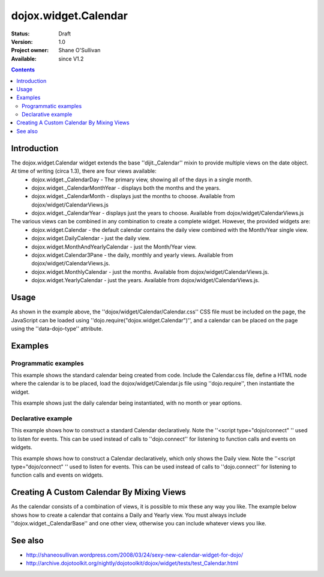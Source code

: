 .. _dojox/widget/Calendar:

dojox.widget.Calendar
=====================

:Status: Draft
:Version: 1.0
:Project owner: Shane O'Sullivan
:Available: since V1.2

.. contents::
   :depth: 2

============
Introduction
============

The dojox.widget.Calendar widget extends the base ''dijit._Calendar'' mixin to provide multiple views on the date object.  At time of writing (circa 1.3), there are four views available:
 * dojox.widget._CalendarDay - The primary view, showing all of the days in a single month.
 * dojox.widget._CalendarMonthYear - displays both the months and the years.
 * dojox.widget._CalendarMonth - displays just the months to choose. Available from dojox/widget/CalendarViews.js
 * dojox.widget._CalendarYear - displays just the years to choose. Available from dojox/widget/CalendarViews.js

The various views can be combined in any combination to create a complete widget.  However, the provided widgets are:
 * dojox.widget.Calendar - the default calendar contains the daily view combined with the Month/Year single view.
 * dojox.widget.DailyCalendar - just the daily view.
 * dojox.widget.MonthAndYearlyCalendar - just the Month/Year view.
 * dojox.widget.Calendar3Pane - the daily, monthly and yearly views.  Available from dojox/widget/CalendarViews.js.
 * dojox.widget.MonthlyCalendar - just the months. Available from dojox/widget/CalendarViews.js.
 * dojox.widget.YearlyCalendar - just the years. Available from dojox/widget/CalendarViews.js.

=====
Usage
=====

.. js ::
 :linenos:

 <style type="text/css">
   @import "dojox/widget/Calendar/Calendar.css";
 </style>
 <script type="text/javascript">
   dojo.require("dojox.widget.Calendar");
 </script>
 <div data-dojo-type="dojox.widget.Calendar"></div>

As shown in the example above, the ''dojox/widget/Calendar/Calendar.css'' CSS file must be included on the page, the JavaScript can be loaded using ''dojo.require("dojox.widget.Calendar")'', and a calendar can be placed on the page using the ''data-dojo-type'' attribute.


========
Examples
========

Programmatic examples
---------------------

This example shows the standard calendar being created from code.  Include the Calendar.css file, define a HTML node where the calendar is to be placed, load the dojox/widget/Calendar.js file using ''dojo.require'', then instantiate the widget.

.. code-example ::

  A programmatically created Calendar. First lets write up some simple HTML code because you need to define the place where your Calendar should be created.
  
  .. html ::

    <style type="text/css">
      @import "{{baseUrl}}dojox/widget/Calendar/Calendar.css";
    </style>
    <div id="cal_1"></div>
    <div id="cal_1_report"></div>

  .. js ::
    

    <script type="text/javascript">
        dojo.require("dojox.widget.Calendar");

        dojo.addOnLoad(function(){
            // create the dialog:
            var cal_1 = new dojox.widget.Calendar({}, dojo.byId("cal_1"));
            dojo.connect(cal_1, "onValueSelected", function(date){
              dojo.byId("cal_1_report").innerHTML = date;
            });
        });
    </script>

This example shows just the daily calendar being instantiated, with no month or year options.

.. code-example ::
  
  .. html ::

    <style type="text/css">
      @import "dojox/widget/Calendar/Calendar.css";
    </style>
    <div id="cal_2"></div>
    <div id="cal_2_report"></div>

  .. js ::
    

    <script type="text/javascript">
        dojo.require("dojox.widget.Calendar");

        dojo.addOnLoad(function(){
            // create the dialog:
            var cal_2 = new dojox.widget.DailyCalendar({}, dojo.byId("cal_2"));
            dojo.connect(cal_2, "onValueSelected", function(date){
              dojo.byId("cal_2_report").innerHTML = date;
            });
        });
    </script>

Declarative example
-------------------

This example shows how to construct a standard Calendar declaratively.  Note the ''<script type="dojo/connect" '' used to listen for events.  This can be used instead of calls to ''dojo.connect'' for listening to function calls and events on widgets.

.. code-example ::
  
  .. html ::

    <style type="text/css">
      @import "{{baseUrl}}dojox/widget/Calendar/Calendar.css";
    </style>
    <div id="cal_3" data-dojo-type="dojox.widget.Calendar">
      <script type="dojo/connect" data-dojo-event="onValueSelected" data-dojo-args="date">
        dojo.byId("cal_3_report").innerHTML = date;
      </script>
    </div>
    <div id="cal_3_report"></div>

  .. js ::
    

    <script type="text/javascript">
        dojo.require("dojox.widget.Calendar");
    </script>
  
This example shows how to construct a Calendar declaratively, which only shows the Daily view.  Note the ''<script type="dojo/connect" '' used to listen for events.  This can be used instead of calls to ''dojo.connect'' for listening to function calls and events on widgets.

.. code-example ::
  
  .. html ::

    <style type="text/css">
      @import "{{baseUrl}}dojox/widget/Calendar/Calendar.css";
    </style>
    <div id="cal_4" data-dojo-type="dojox.widget.DailyCalendar">
      <script type="dojo/connect" data-dojo-event="onValueSelected" data-dojo-args="date">
        dojo.byId("cal_4_report").innerHTML = date;
      </script>
    </div>
    <div id="cal_4_report"></div>

  .. js ::
    

    <script type="text/javascript">
        dojo.require("dojox.widget.Calendar");
    </script>


==========================================
Creating A Custom Calendar By Mixing Views
==========================================

As the calendar consists of a combination of views, it is possible to mix these any way you like.  The example below shows how to create a calendar that contains a Daily and Yearly view.  You must always include ''dojox.widget._CalendarBase'' and one other view, otherwise you can include whatever views you like.

.. code-example ::
  
  .. html ::

    <style type="text/css">
      @import "{{baseUrl}}dojox/widget/Calendar/Calendar.css";
    </style>
    <div id="cal_5" data-dojo-type="dojox.widget.CustomDayAndYearCalendar">
      <script type="dojo/connect" data-dojo-event="onValueSelected" data-dojo-args="date">
        dojo.byId("cal_5_report").innerHTML = date;
      </script>
    </div>
    <div id="cal_5_report"></div>

  .. js ::
    

    <script type="text/javascript">
        dojo.require("dojox.widget.Calendar");

        dojo.declare("dojox.widget.CustomDayAndYearCalendar",
	  [dojox.widget._CalendarBase,
	   dojox.widget._CalendarDay,
	   dojox.widget._CalendarYear], {});
    </script>


========
See also
========

* http://shaneosullivan.wordpress.com/2008/03/24/sexy-new-calendar-widget-for-dojo/
* http://archive.dojotoolkit.org/nightly/dojotoolkit/dojox/widget/tests/test_Calendar.html
